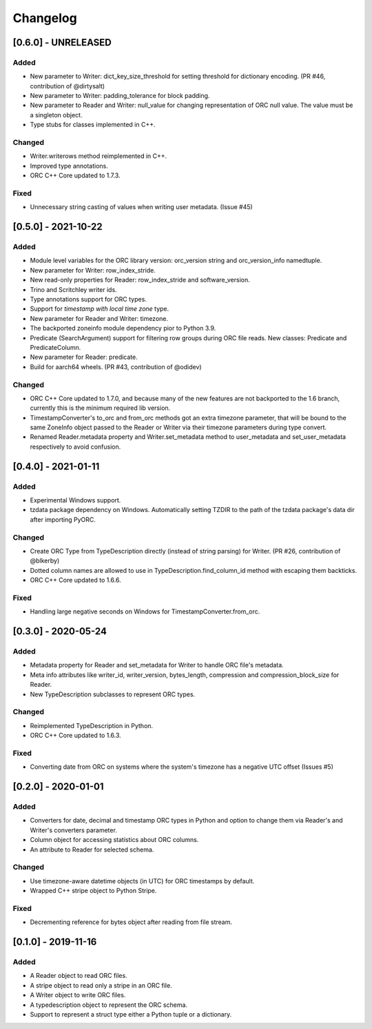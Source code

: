 Changelog
==========
[0.6.0] - UNRELEASED
--------------------

Added
~~~~~

- New parameter to Writer: dict_key_size_threshold for setting threshold
  for dictionary encoding. (PR #46, contribution of @dirtysalt)
- New parameter to Writer: padding_tolerance for block padding.
- New parameter to Reader and Writer: null_value for changing representation
  of ORC null value. The value must be a singleton object.
- Type stubs for classes implemented in C++.

Changed
~~~~~~~

- Writer.writerows method reimplemented in C++.
- Improved type annotations.
- ORC C++ Core updated to 1.7.3.

Fixed
~~~~~

- Unnecessary string casting of values when writing user metadata. (Issue #45)


[0.5.0] - 2021-10-22
--------------------

Added
~~~~~

- Module level variables for the ORC library version: orc_version string and
  orc_version_info namedtuple.
- New parameter for Writer: row_index_stride.
- New read-only properties for Reader: row_index_stride and software_version.
- Trino and Scritchley writer ids.
- Type annotations support for ORC types.
- Support for `timestamp with local time zone` type.
- New parameter for Reader and Writer: timezone.
- The backported zoneinfo module dependency pior to Python 3.9.
- Predicate (SearchArgument) support for filtering row groups during ORC file
  reads. New classes: Predicate and PredicateColumn.
- New parameter for Reader: predicate.
- Build for aarch64 wheels. (PR #43, contribution of @odidev)

Changed
~~~~~~~

- ORC C++ Core updated to 1.7.0, and because many of the new features are not
  backported to the 1.6 branch, currently this is the minimum required lib
  version.
- TimestampConverter's to_orc and from_orc methods got an extra timezone
  parameter, that will be bound to the same ZoneInfo object passed to the
  Reader or Writer via their timezone parameters during type convert.
- Renamed Reader.metadata property and Writer.set_metadata method to
  user_metadata and set_user_metadata respectively to avoid confusion.


[0.4.0] - 2021-01-11
--------------------

Added
~~~~~

- Experimental Windows support.
- tzdata package dependency on Windows. Automatically setting TZDIR
  to the path of the tzdata package's data dir after importing PyORC.

Changed
~~~~~~~
- Create ORC Type from TypeDescription directly (instead of string parsing)
  for Writer. (PR #26, contribution of @blkerby)
- Dotted column names are allowed to use in TypeDescription.find_column_id
  method with escaping them backticks.
- ORC C++ Core updated to 1.6.6.

Fixed
~~~~~

- Handling large negative seconds on Windows for TimestampConverter.from_orc.


[0.3.0] - 2020-05-24
--------------------

Added
~~~~~

- Metadata property for Reader and set_metadata for Writer to
  handle ORC file's metadata.
- Meta info attributes like writer_id, writer_version, bytes_length,
  compression and compression_block_size for Reader.
- New TypeDescription subclasses to represent ORC types.

Changed
~~~~~~~

- Reimplemented TypeDescription in Python.
- ORC C++ Core updated to 1.6.3.

Fixed
~~~~~

- Converting date from ORC on systems where the system's timezone
  has a negative UTC offset (Issues #5)


[0.2.0] - 2020-01-01
--------------------

Added
~~~~~

- Converters for date, decimal and timestamp ORC types in Python and
  option to change them via Reader's and Writer's converters parameter.
- Column object for accessing statistics about ORC columns.
- An attribute to Reader for selected schema.

Changed
~~~~~~~

- Use timezone-aware datetime objects (in UTC) for ORC timestamps by default.
- Wrapped C++ stripe object to Python Stripe.

Fixed
~~~~~

- Decrementing reference for bytes object after reading from file stream.

[0.1.0] - 2019-11-16
--------------------

Added
~~~~~

- A Reader object to read ORC files.
- A stripe object to read only a stripe in an ORC file.
- A Writer object to write ORC files.
- A typedescription object to represent the ORC schema.
- Support to represent a struct type either a Python tuple or a dictionary.
